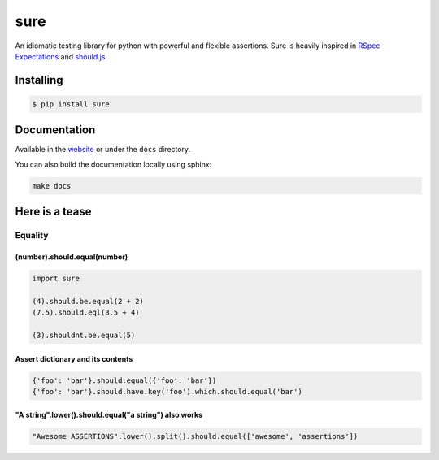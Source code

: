 sure
====

An idiomatic testing library for python with powerful and flexible assertions. Sure
is heavily inspired in `RSpec Expectations <http://rspec.info/documentation/3.5/rspec-expectations/>`_ and `should.js <https://github.com/shouldjs/should.js>`_

|Build Status| |PyPI package version| |PyPI python versions| |Join the chat at https://gitter.im/gabrielfalcao/sure|


Installing
----------

.. code:: bash

    $ pip install sure

Documentation
-------------

Available in the `website <https://sure.readthedocs.io>`__ or under the
``docs`` directory.

You can also build the documentation locally using sphinx:

.. code:: bash

    make docs

Here is a tease
---------------

Equality
~~~~~~~~

(number).should.equal(number)
^^^^^^^^^^^^^^^^^^^^^^^^^^^^^

.. code:: python

    import sure

    (4).should.be.equal(2 + 2)
    (7.5).should.eql(3.5 + 4)

    (3).shouldnt.be.equal(5)

Assert dictionary and its contents
^^^^^^^^^^^^^^^^^^^^^^^^^^^^^^^^^^

.. code:: python

    {'foo': 'bar'}.should.equal({'foo': 'bar'})
    {'foo': 'bar'}.should.have.key('foo').which.should.equal('bar')

"A string".lower().should.equal("a string") also works
^^^^^^^^^^^^^^^^^^^^^^^^^^^^^^^^^^^^^^^^^^^^^^^^^^^^^^

.. code:: python

    "Awesome ASSERTIONS".lower().split().should.equal(['awesome', 'assertions'])

.. |Build Status| image:: https://travis-ci.org/gabrielfalcao/sure.png?branch=master
   :target: https://travis-ci.org/gabrielfalcao/sure
.. |PyPI package version| image:: https://badge.fury.io/py/sure.svg
   :target: https://badge.fury.io/py/sure
.. |PyPI python versions| image:: https://img.shields.io/pypi/pyversions/sure.svg
   :target: https://pypi.python.org/pypi/sure
.. |Join the chat at https://gitter.im/gabrielfalcao/sure| image:: https://badges.gitter.im/gabrielfalcao/sure.svg
   :target: https://gitter.im/gabrielfalcao/sure?utm_source=badge&utm_medium=badge&utm_campaign=pr-badge&utm_content=badge
